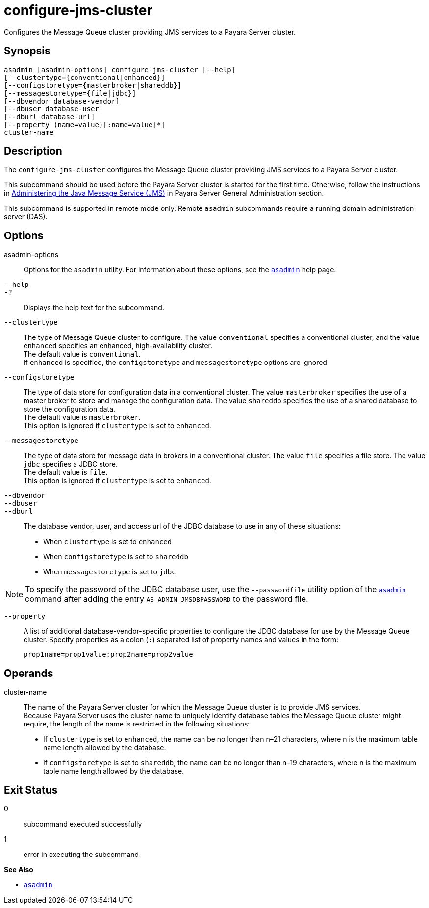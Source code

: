 [[configure-jms-cluster]]
= configure-jms-cluster

Configures the Message Queue cluster providing JMS services to a Payara Server cluster.

[[synopsis]]
== Synopsis

[source,shell]
----
asadmin [asadmin-options] configure-jms-cluster [--help]
[--clustertype={conventional|enhanced}]
[--configstoretype={masterbroker|shareddb}]
[--messagestoretype={file|jdbc}]
[--dbvendor database-vendor]
[--dbuser database-user]
[--dburl database-url]
[--property (name=value)[:name=value]*]
cluster-name
----

[[description]]
== Description

The `configure-jms-cluster` configures the Message Queue cluster providing JMS services to a Payara Server cluster.

This subcommand should be used before the Payara Server cluster is started for the first time. Otherwise, follow the instructions in
xref:Technical Documentation/Payara Server Documentation/General Administration/jms.adoc#administering-the-java-message-service-jms[Administering the Java Message Service (JMS)] in Payara Server General Administration section.

This subcommand is supported in remote mode only. Remote `asadmin` subcommands require a running domain administration server (DAS).

[[options]]
== Options

asadmin-options::
  Options for the `asadmin` utility. For information about these options, see the xref:Technical Documentation/Payara Server Documentation/Command Reference/asadmin.adoc#asadmin-1m[`asadmin`] help page.
`--help`::
`-?`::
  Displays the help text for the subcommand.
`--clustertype`::
  The type of Message Queue cluster to configure. The value `conventional` specifies a conventional cluster, and the value `enhanced` specifies an enhanced, high-availability cluster. +
  The default value is `conventional`. +
  If `enhanced` is specified, the `configstoretype` and `messagestoretype` options are ignored.
`--configstoretype`::
  The type of data store for configuration data in a conventional cluster. The value `masterbroker` specifies the use of a master broker
  to store and manage the configuration data. The value `shareddb` specifies the use of a shared database to store the configuration data. +
  The default value is `masterbroker`. +
  This option is ignored if `clustertype` is set to `enhanced`.
`--messagestoretype`::
  The type of data store for message data in brokers in a conventional cluster. The value `file` specifies a file store. The value `jdbc` specifies a JDBC store. +
  The default value is `file`. +
  This option is ignored if `clustertype` is set to `enhanced`.
`--dbvendor` ::
`--dbuser`::
`--dburl`::
  The database vendor, user, and access url of the JDBC database to use in any of these situations: +
  * When `clustertype` is set to `enhanced`
  * When `configstoretype` is set to `shareddb`
  * When `messagestoretype` is set to `jdbc` +

NOTE: To specify the password of the JDBC database user, use the
`--passwordfile` utility option of the xref:Technical Documentation/Payara Server Documentation/Command Reference/asadmin.adoc#asadmin-1m[`asadmin`] command after adding the
entry `AS_ADMIN_JMSDBPASSWORD` to the password file.

`--property`::
  A list of additional database-vendor-specific properties to configure the JDBC database for use by the Message Queue cluster.
  Specify properties as a colon (`:`) separated list of property names and values in the form:
+
[source,shell]
----
prop1name=prop1value:prop2name=prop2value
----

[[operands]]
== Operands

cluster-name::
  The name of the Payara Server cluster for which the Message Queue cluster is to provide JMS services. +
  Because Payara Server uses the cluster name to uniquely identify database tables the Message Queue cluster might require, the length of
  the name is restricted in the following situations: +
  * If `clustertype` is set to `enhanced`, the name can be no longer than n–21 characters, where n is the maximum table name length allowed by the database.
  * If `configstoretype` is set to `shareddb`, the name can be no longer than n–19 characters, where n is the maximum table name length allowed by the database.

[[exit-status]]
== Exit Status

0::
  subcommand executed successfully
1::
  error in executing the subcommand

*See Also*

* xref:Technical Documentation/Payara Server Documentation/Command Reference/asadmin.adoc#asadmin-1m[`asadmin`]


